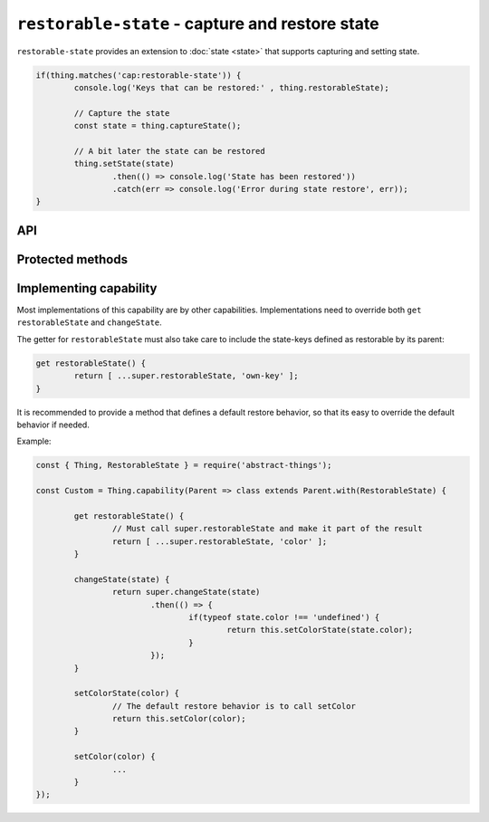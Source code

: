 ``restorable-state`` - capture and restore state
================================================

``restorable-state`` provides an extension to :doc:`state <state>` that supports
capturing and setting state.

.. sourcecode:: js

	if(thing.matches('cap:restorable-state')) {
		console.log('Keys that can be restored:' , thing.restorableState);

		// Capture the state
		const state = thing.captureState();

		// A bit later the state can be restored
		thing.setState(state)
			.then(() => console.log('State has been restored'))
			.catch(err => console.log('Error during state restore', err));
	}

API
---

.. js:attribute:: restorableState

	Get an array of the state-keys that are restorable.

	Example:

	.. sourcecode:: js

		console.log(thing.restorableState);
		console.log(thing.restorableState[0]);

.. js:function:: captureState()

	Capture all the state that can be restored.

	:returns: Object representing the state.

	Example:

	.. sourcecode:: js

		const state = thing.captureState();

.. js:function:: setState(state)

	Set the state of the thing. Can be used together with result captured via
	``captureState()``.

	:param object state: State to set.
	:returns: Promise that will resolve when state has been set.

	Example:

	.. sourcecode:: js

		thing.setState(state)
			.then(...)
			.catch(...);

Protected methods
-----------------

.. js:function:: changeState(state)

	*Abstract.* Change the state of the thing. Implementations should call
	``super`` and restore custom state-keys when that promise resolves.

	Example:

	.. sourcecode:: js

		changeState(state) {
			return super.changeState(state)
				.then(() => {
					if(typeof state.color !== 'undefined') {
						return changeColorSomehow(state.color);
					}
				});
		}

Implementing capability
------------------------

Most implementations of this capability are by other capabilities.
Implementations need to override both ``get restorableState`` and
``changeState``.

The getter for ``restorableState`` must also take care to include the state-keys
defined as restorable by its parent:

.. sourcecode:: js

	get restorableState() {
		return [ ...super.restorableState, 'own-key' ];
	}

It is recommended to provide a method that defines a default restore behavior,
so that its easy to override the default behavior if needed.

Example:

.. sourcecode:: js

	const { Thing, RestorableState } = require('abstract-things');

	const Custom = Thing.capability(Parent => class extends Parent.with(RestorableState) {

		get restorableState() {
			// Must call super.restorableState and make it part of the result
			return [ ...super.restorableState, 'color' ];
		}

		changeState(state) {
			return super.changeState(state)
				.then(() => {
					if(typeof state.color !== 'undefined') {
						return this.setColorState(state.color);
					}
				});
		}

		setColorState(color) {
			// The default restore behavior is to call setColor
			return this.setColor(color);
		}

		setColor(color) {
			...
		}
	});
